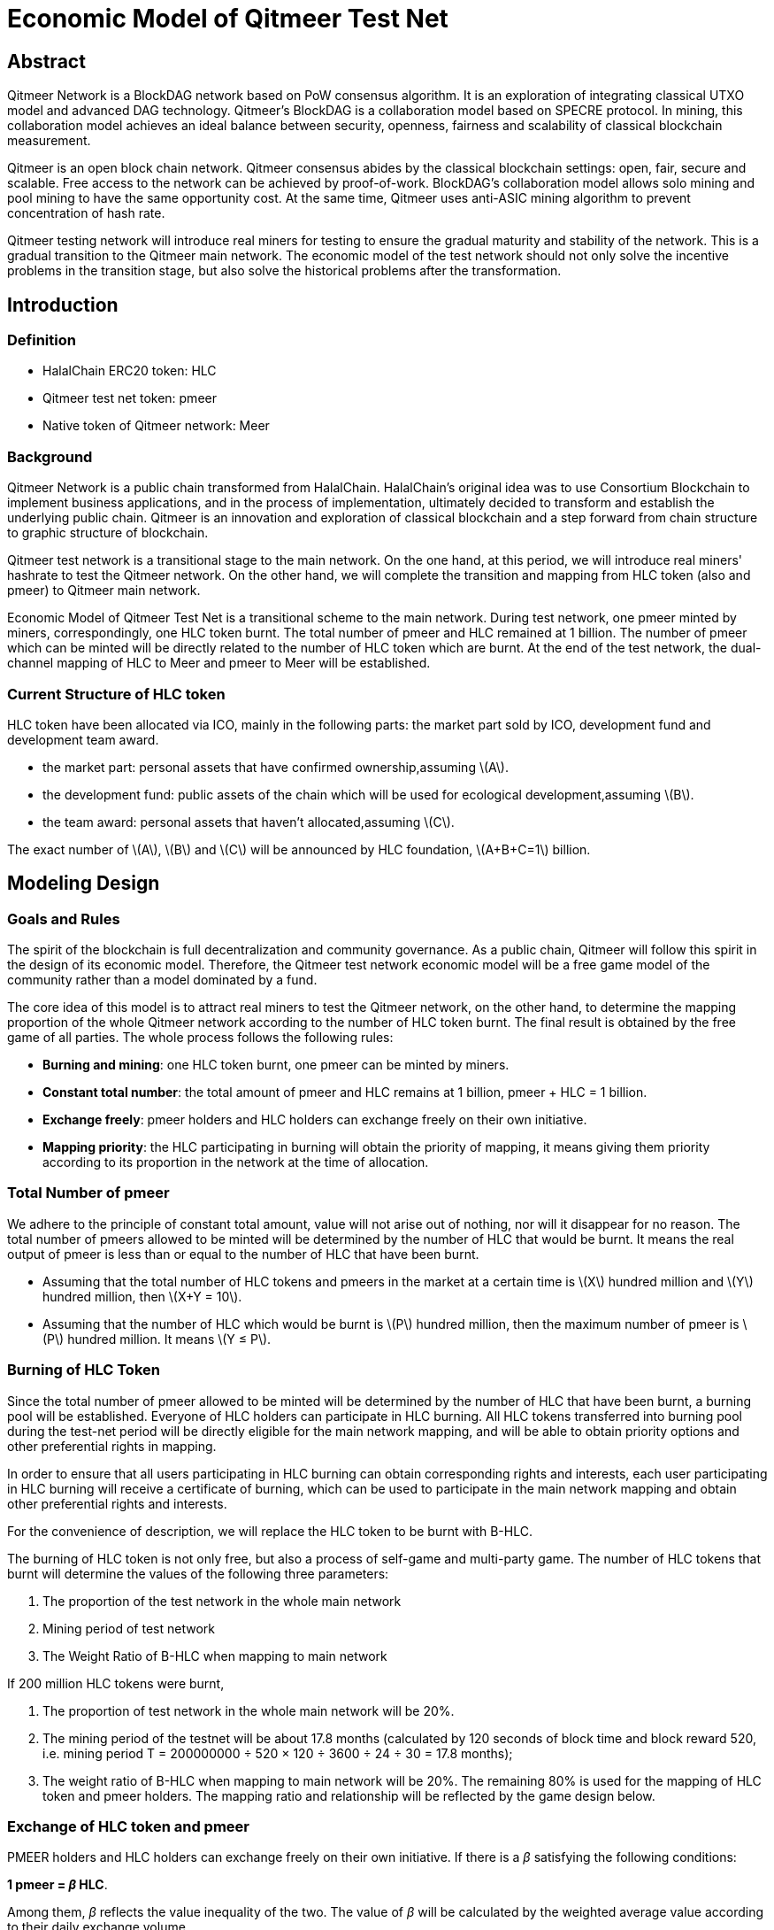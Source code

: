 :stem: latexmath
:reproducible:
//:source-highlighter: coderay
:source-highlighter: rouge
:listing-caption: Listing
// Uncomment next line to set page size (default is A4)
//:pdf-page-size: Letter

= Economic Model of Qitmeer Test Net

== Abstract

Qitmeer Network is a BlockDAG network based on PoW consensus algorithm. It is an exploration of integrating classical UTXO model and advanced DAG technology. Qitmeer's BlockDAG is a collaboration model based on SPECRE protocol. In mining, this collaboration model achieves an ideal balance between security, openness, fairness and scalability of classical blockchain measurement.

Qitmeer is an open block chain network. Qitmeer consensus abides by the classical blockchain settings: open, fair, secure and scalable. Free access to the network can be achieved by proof-of-work. BlockDAG's collaboration model allows solo mining and pool mining to have the same opportunity cost. At the same time, Qitmeer uses anti-ASIC mining algorithm to prevent concentration of hash rate.

Qitmeer testing network will introduce real miners for testing to ensure the gradual maturity and stability of the network. This is a gradual transition to the Qitmeer main network. The economic model of the test network should not only solve the incentive problems in the transition stage, but also solve the historical problems after the transformation.

== Introduction

=== Definition

* HalalChain ERC20 token: HLC
* Qitmeer test net token: pmeer
* Native token of Qitmeer network: Meer

=== Background

Qitmeer Network is a public chain transformed from HalalChain. HalalChain's original idea was to use Consortium Blockchain to implement business applications, and in the process of implementation, ultimately decided to transform and establish the underlying public chain. Qitmeer is an innovation and exploration of classical blockchain and a step forward from chain structure to graphic structure of blockchain.

Qitmeer test network is a transitional stage to the main network. On the one hand, at this period, we will introduce real miners' hashrate to test the Qitmeer network. On the other hand, we will complete the transition and mapping from HLC token (also and pmeer) to Qitmeer main network.

Economic Model of Qitmeer Test Net is a transitional scheme to the main network. During test network, one pmeer minted by miners, correspondingly, one HLC token burnt. The total number of pmeer and HLC remained at 1 billion. The number of pmeer which can be minted will be directly related to the number of HLC token which are burnt. At the end of the test network, the dual-channel mapping of HLC to Meer and pmeer to Meer will be established.

=== Current Structure of HLC token

HLC token have been allocated via ICO, mainly in the following parts: the market part sold by ICO, development fund and development team award.

* the market part: personal assets that have confirmed ownership,assuming stem:[A].

* the development fund: public assets of the chain which will be used for ecological development,assuming stem:[B].

* the team award: personal assets that haven’t allocated,assuming stem:[C].

The exact number of stem:[A], stem:[B] and stem:[C] will be announced by HLC foundation, stem:[A+B+C=1] billion.

== Modeling Design

=== Goals and Rules

The spirit of the blockchain is full decentralization and community governance. As a public chain, Qitmeer will follow this spirit in the design of its economic model. Therefore, the Qitmeer test network economic model will be a free game model of the community rather than a model dominated by a fund.

The core idea of this model is to attract real miners to test the Qitmeer network, on the other hand, to determine the mapping proportion of the whole Qitmeer network according to the number of HLC token burnt. The final result is obtained by the free game of all parties. The whole process follows the following rules:

* *Burning and mining*: one HLC token burnt, one pmeer can be minted by miners.

* *Constant total number*: the total amount of pmeer and HLC remains at 1 billion, pmeer + HLC = 1 billion.

* *Exchange freely*: pmeer holders and HLC holders can exchange freely on their own initiative.

* *Mapping priority*: the HLC participating in burning will obtain the priority of mapping, it means giving them priority according to its proportion in the network at the time of allocation.

=== Total Number of pmeer

We adhere to the principle of constant total amount, value will not arise out of nothing, nor will it disappear for no reason. The total number of pmeers allowed to be minted will be determined by the number of HLC that would be burnt. It means the real output of pmeer is less than or equal to the number of HLC that have been burnt.

* Assuming that the total number of HLC tokens and pmeers in the market at a certain time is stem:[X] hundred million and stem:[Y] hundred million, then stem:[X+Y = 10].

* Assuming that the number of HLC which would be burnt is stem:[P] hundred million, then the maximum number of pmeer is stem:[P] hundred million. It means stem:[Y ≤ P].

=== Burning of HLC Token

Since the total number of pmeer allowed to be minted will be determined by the number of HLC that have been burnt, a burning pool will be established. Everyone of HLC holders can participate in HLC burning. All HLC tokens transferred into burning pool during the test-net period will be directly eligible for the main network mapping, and will be able to obtain priority options and other preferential rights in mapping.

In order to ensure that all users participating in HLC burning can obtain corresponding rights and interests, each user participating in HLC burning will receive a certificate of burning, which can be used to participate in the main network mapping and obtain other preferential rights and interests.

For the convenience of description, we will replace the HLC token to be burnt with B-HLC.

The burning of HLC token is not only free, but also a process of self-game and multi-party game. The number of HLC tokens that burnt will determine the values of the following three parameters:

1. The proportion of the test network in the whole main network
2. Mining period of test network
3. The Weight Ratio of B-HLC when mapping to main network

If 200 million HLC tokens were burnt,

1. The proportion of test network in the whole main network will be 20%.
2. The mining period of the testnet will be about 17.8 months (calculated by 120 seconds of block time and block reward 520, i.e. mining period T = 200000000 ÷ 520 × 120 ÷ 3600 ÷ 24 ÷ 30 = 17.8 months);
3. The weight ratio of B-HLC when mapping to main network will be 20%. The remaining 80% is used for the mapping of HLC token and pmeer holders. The mapping ratio and relationship will be reflected by the game design below.


=== Exchange of HLC token and pmeer

PMEER holders and HLC holders can exchange freely on their own initiative. If there is a _β_ satisfying the following conditions:

*1 pmeer = _β_ HLC*.

Among them, _β_ reflects the value inequality of the two. The value of _β_ will be calculated by the weighted average value according to their daily exchange volume.

Assuming that the exchange volume of pmeer and HLC on day stem:[i] is stem:[v_i] and stem:[n_i], respectively. So,

|===
|day(stem:[i]) |total volume of pmeer (stem:[v_i]) |total volume of HLC (stem:[n_i]) |stem:[β_i]

|1 |stem:[v_1] |stem:[n_1] |stem:[β_1 = n_1 /v_1]
|2 |stem:[v_2] |stem:[n_2] |stem:[β_2 = n_2 /v_2]
|… |… |… |…
|i |stem:[v_i] |stem:[n_i] |stem:[β_i = n_i /v_i]
|===

The weighted average of _β_ is:

\[
\bar \beta = \frac {\beta_1 \times v_1 + \beta_2 \times v_2 +...+ \beta_i \times v_i} {v_1 + v_2 + ... + v_i}
\]


The _β_ reflects the value inequality of the two, which will ultimately be reflected in the difference of the mapping ratio of them.

=== Mapping Rules

* Determination of the mapping proportion (stem:[w]) in the whole Qitmeer network

Assuming that the total number of meers is stem:[N] hundred million, and the total number of meers that mapped to HLC, pmeer and B-HLC as a whole is stem:[N_0] hundred million. So *stem:[N_0 = w · N]*.

The number of B-HLC determines the quantity of pmeer that can be minted at the expense of liquidity, while HLC and pmeer have the potential to profit in the market. Therefore, the value of stem:[w] is mainly determined by the number of the HLC token to be burnt (i.e. B-HLC), i.e. ,

\[
\ w = \frac {N_0} {N} = \frac {P} {10}
\]


* Determination of mapping ratio ( _f_ )

Define mapping ratio _f_ : The number of meers obtained when a single token mapping, i.e. *1 token = _f_ meer*.

The mapping proportion of HLC, pmeer and B-HLC (HLC to be burnt) in the main network is stem:[w], and the corresponding number of meers is stem:[N_0]. The stem:[P] hundred million of HLC that burt will take the priority of stem:[P/10] share, and the remaining (stem:[1 - P/10]) share will be shared by HLC and pmeer.


*mapping ratio of B-HLC (stem:[f_P])*:

\[
\ f_P= \frac {N_0 \times \frac {P} {10}} {P}
\ = \frac {w \times N \times \frac {P} {10}} {P}
\ = \frac {\frac {P} {10} \times N \times \frac {P} {10}} {P}
\ = \frac {PN} {100}
\]


*mapping ratio of HLC (stem:[f_X]) and that of pmeer (stem:[f_Y])*:

since 1 pmeer = _β_ HLC, so _Y_ pmeer = _β_ _Y_ HLC. Assuming that the mapping ratio of HLC token is stem:[f_X] and that of pmeer is stem:[f_Y], then stem:[f_Y = β f_X]. Therefore:

\[
\ f_X = \frac {N_0 \times (1 - \frac {P} {10})} {X + βY}
\ = \frac {w \times N \times (1 - \frac {P} {10})} {X + βY}
\ = \frac {\frac {P} {10} \times N \times (1 - \frac {P} {10})} {X + βY}
\ = \frac {PN(10-P)} {100(X + βY)}
\]

since stem:[X = 10 - P], so:

\[
\ f_X = \frac {PN(10-P)} {100(X + βY)}
\ = \frac {PN(10-P)} {100(10 - P + βY)}
\]


In view of the principle of constant total amount, *the final value of _Y_ is based on the maximum output of pmeer, that is _Y_ = _P_*. Therefore, the final mapping ratio mainly depends on the _P_ value. Namely：

\[
\ f_X = \frac {PN(10-P)} {100(10 - P + βY)}
\ = \frac {PN(10-P)} {100(10 - P + βP)}
\]

and

\[
\ f_Y = β f_X
\ = \frac {βPN(10-P)} {100(10 - P + βY)}
\ = \frac {βPN(10-P)} {100(10 - P + βP)}
\]


=== Parameter Setting

*Block time _t_*: A block time is the interval time that a new block generate. This will be the result of a comprehensive consideration.

In PoW, this value is statistical, the actual situation is sometimes large and sometimes small, in Bitcoin, the statistical expectation is 10 minutes. The determination of this value needs to take into account the block broadcast delay, which not only ensures the security of transaction confirmation, but also reduces the fork rate. In the current Internet environment, it takes about 10 seconds to broadcast to more than 90% of the nodes. At the same time, the value also guides the direction of difficulty adjustment. When the real block time (the average value of a period of time) is less than t, the difficulty will increase; otherwise, the difficulty will be reduced. 

Qitmeer adopts a hybrid consensus that combines SPECTRE and GHOSTDAG in order to achieve fast confirmation and high throughput. Compared with Bitcoin, the block time has been significantly reduced, and the throughput has also been significantly improved. In Qitmeer test network, the block time is tentatively set at 120 seconds.

*Block reward _r_*: A block reward is the rate of growth of the token pool, representing the number of reward tokens a miner can obtain from a single block, and is of central interest.

On the surface, the property of block rewards is that they add to the total token supply. But more importantly, it ensures a long-term economic viability of network, which provides sufficient incentives for user adoption and participation of miners. In a new system, funding of network functions would mainly rely on the block rewards.

The block reward setting during Qitmeer test network is related to the amount of tokens planned to be issued and the duration of the plan. Considering the comprehensive factors such as mining cost and token supply rate, after comprehensive trade-offs, the block reward during Qitmeer test network is set at 520 pmeer per block.

In the case of block rate is 120s of each block, and block reward r = 520 tokens, the total output of tokens in one year will be about 136.656 million. It would be 374.4 thousand in one day.

It is worth mentioning that because Qitmeer's BlockDAG model is a collaboration model, the block reward may no longer be exclusive to a certain miner, and the block reward will be distributed gradiently according to whether or not it is on the main chain.

*Difficulty of mining*: The process of PoW mining is actually a random hash collision process, looking for a solution less than the target hash value. The probability of finding a solution that satisfies the condition is the difficulty of mining. This difficulty value will be adjusted automatically according to certain rules with the change of hashrate to ensure the stability of block time.

The initial difficulty of test net mining is based on the participation of ordinary computer, which can be adjusted automatically with the increase of hashrate.

=== Termination Conditions of Test Network

With the steady running of Qitmeer test network, when some of the following conditions are met, the test network will be terminated and Qitmeer main network will be started.

* Time Indicators: The maximum running time of the test network is not more than 18 months, and the corresponding block height is about 388800. In view of the principle that how much is burnt, how much should be mined, this indicator does not exclude adjustment according to actual situation.

* Total Amount Index: Since the total amount of pmeer generated during the test network is determined by the number of HLCs which would be burnt (that is, the number of B-HLCs), the termination condition will be triggered if the actual production of pmeer reaches the upper limit of the number of B-HLCs ahead of the time.

* Development Progress of Main Network: If the development of Qitmeer main network is successful, the network and ecological development are healthy and stable for a long time, community consensus can be reached according to the actual situation to terminate the operation of the test network.


